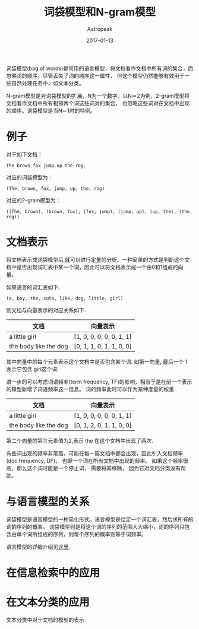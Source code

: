 #+TITLE:       词袋模型和N-gram模型
#+AUTHOR:      Astropeak
#+EMAIL:       astropeak@gmail.com
#+DATE:        2017-01-13
#+URI:         /blog/%y/%m/%d/bag-of-words-and-ngram-model
#+KEYWORDS:    nlp, bag of words, ngram, language model
#+TAGS:        nlp, language model
#+LANGUAGE:    en
#+OPTIONS:     H:3 num:nil toc:nil \n:nil ::t |:t ^:nil -:nil f:t *:t <:t
#+DESCRIPTION: bag of words and ngram model

词袋模型(bag of words)是常用的语言模型，将文档看作文档中所有词的集合，而忽略词的顺序。尽管丢失了词的顺序这一属性，
但这个模型仍然能够有效用于一些自然处理任务中，如文本分类。

N-gram模型是对词袋模型的扩展，N为一个数字，以N＝2为例，2-gram模型将文档看作文档中所有相邻两个词这些词对的集合，
也忽略这些词对在文档中出现的顺序。词袋模型是当N＝1时的特例。
* 例子
  对于如下文档：
   #+begin_example
     The brown fox jump up the rog.
   #+end_example
  
   对应的词袋模型为：
   #+begin_example
     (The, brown, fox, jump, up, the, rog)
   #+end_example

   对应的2-gram模型为：
   #+begin_src text
     ((The, brown), (brown, fox), (fox, jump), (jump, up), (up, the), (the, rog))
   #+end_src

* 文档表示
将文档表示成词袋模型后,就可以进行定量的分析。一种简单的方式是判断这个文档中是否出现词汇表中某一个词，因此可以将文档表示成一个由0和1组成的向量。

如果语言的词汇表如下:
   #+begin_example
     (a, boy, the, cute, like, dog, little, girl)
   #+end_example

   则文档与向量表示的对应关系如下.
   | 文档                  | 向量表示                 |
   |-----------------------+--------------------------|
   | a little girl         | [1, 0, 0, 0, 0, 0, 1, 1] |
   | the body like the dog | [0, 1, 1, 0, 1, 1, 0, 0] |
   其中向量中的每个元素表示这个文档中是否包含某个词. 如第一向量, 最后一个 1 表示它包含 girl这个词.

进一步的可以考虑词语频率(term frequency, TF)的影响，相当于是在前一个表示的模型新增了词语频率这一信息。
词的频率此时可以作为某种度量的权重.
   | 文档                  | 向量表示                 |
   |-----------------------+--------------------------|
   | a little girl         | [1, 0, 0, 0, 0, 0, 1, 1] |
   | the body like the dog | [0, 1, 2, 0, 1, 1, 0, 0] |
   第二个向量的第三元素值为2,表示 the 在这个文档中出现了两次.


有些词出现的频率非常高，可能在每一篇文档中都会出现，因此引入文档频率(doc frequency, DF)，
也即一个词在所有文档中出现的频率。 如果这个频率很高，那么这个词可能是一个停止词， 需要将其移除，
因为它对文档分类没有帮助。


* 与语言模型的关系
  词袋模型是语音模型的一种简化形式。语言模型是给定一个词汇表，然后求所有的词的序列的概率。
  词袋模型则是将这个词的序列的范围大大缩小，词的序列只包含由单个词所组成的序列，则每个序列的概率则等于词频率。
  

  语言模型的详细介绍见[[file:language-model.org][这里]].
* 在信息检索中的应用
* 在文本分类的应用
文本分类中对于文档的模型的表示

